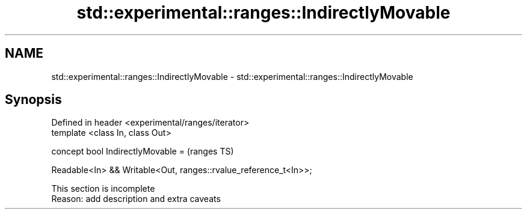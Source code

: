 .TH std::experimental::ranges::IndirectlyMovable 3 "2022.07.31" "http://cppreference.com" "C++ Standard Libary"
.SH NAME
std::experimental::ranges::IndirectlyMovable \- std::experimental::ranges::IndirectlyMovable

.SH Synopsis
   Defined in header <experimental/ranges/iterator>
   template <class In, class Out>

   concept bool IndirectlyMovable =                                (ranges TS)

   Readable<In> && Writable<Out, ranges::rvalue_reference_t<In>>;

    This section is incomplete
    Reason: add description and extra caveats

